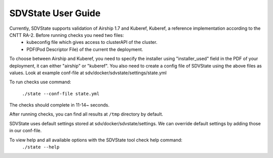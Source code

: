 ====================
SDVState User Guide
====================

Currently, SDVState supports validation of Airship 1.7 and Kuberef, Kuberef, a reference implementation according to the CNTT RA-2. Before running checks you need two files:
 - kubeconfig file which gives access to clusterAPI of the cluster.
 - PDF(Pod Descriptor File) of the current the deployment.

To choose between Airship and Kuberef, you need to specify the installer using "installer_used" field in the PDF of your deployment, it can either "airship" or "kuberef".
You also need to create a config file of SDVState using the above files as values. Look at example conf-file at sdv/docker/sdvstate/settings/state.yml

To run checks use command:

 ``./state --conf-file state.yml``

The checks should complete in 11-14~ seconds.

After running checks, you can find all results at ``/tmp`` directory by default.

SDVState uses default settings stored at sdv/docker/sdvstate/settings. We can override default settings by adding those in our conf-file.

To view help and all available options with the SDVState tool check help command:
 ``./state --help``